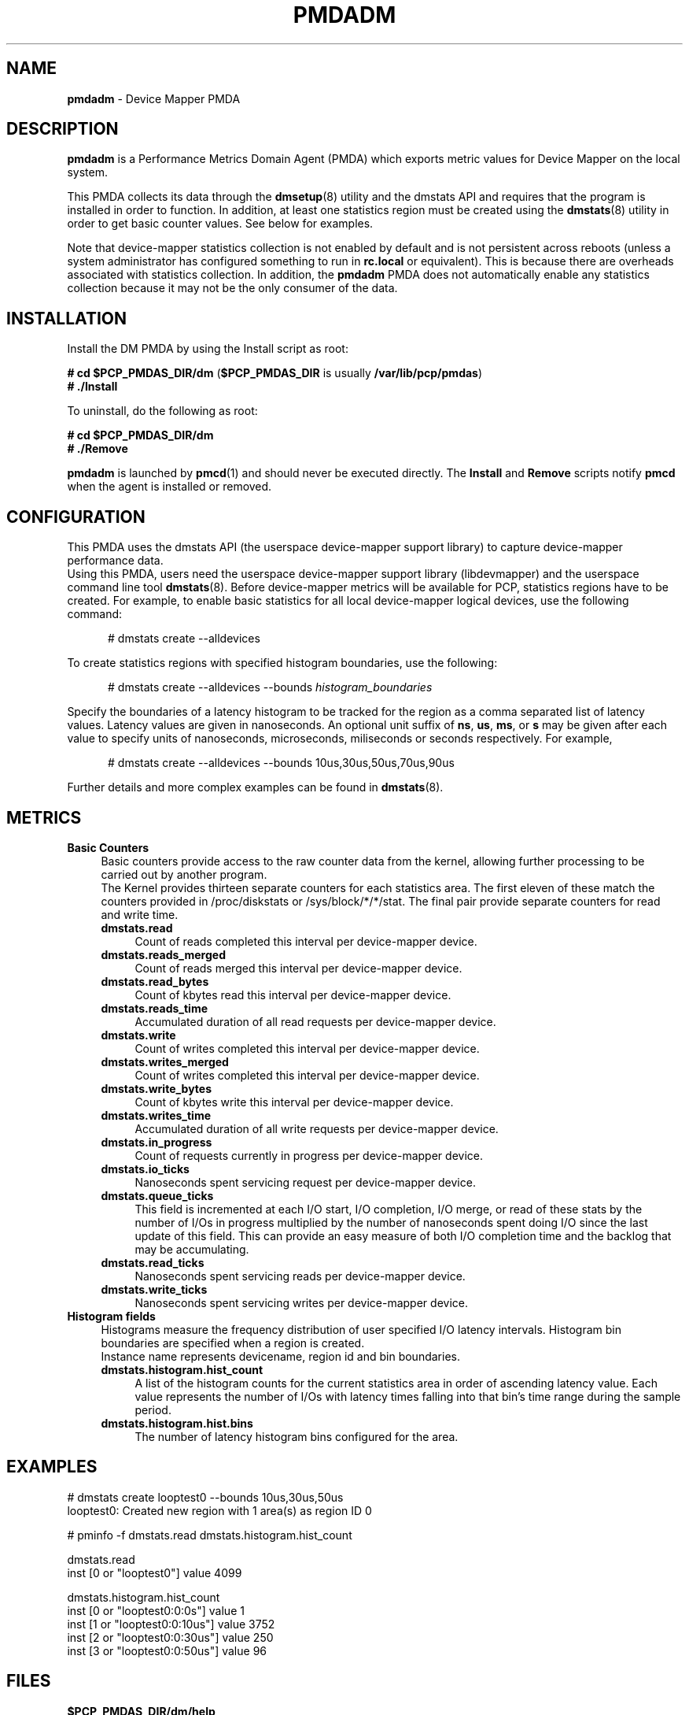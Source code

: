 '\"macro stdmacro
.\"
.\" Copyright (c) 2015 Red Hat.
.\"
.\" This program is free software; you can redistribute it and/or modify it
.\" under the terms of the GNU General Public License as published by the
.\" Free Software Foundation; either version 2 of the License, or (at your
.\" option) any later version.
.\"
.\" This program is distributed in the hope that it will be useful, but
.\" WITHOUT ANY WARRANTY; without even the implied warranty of MERCHANTABILITY
.\" or FITNESS FOR A PARTICULAR PURPOSE.  See the GNU General Public License
.\" for more details.
.\"
.\"
.TH PMDADM 1 "PCP" "Performance Co-Pilot"
.SH NAME
\f3pmdadm\f1 \- Device Mapper PMDA
.SH DESCRIPTION
.B pmdadm
is a Performance Metrics Domain Agent (PMDA) which exports
metric values for Device Mapper on the local system.
.PP
This PMDA collects its data through the
.BR dmsetup (8)
utility and the dmstats API and requires that the program is installed in order to function.
In addition, at least one statistics region must be created using the
.BR dmstats (8)
utility in order to get basic counter values.
See below for examples.
.PP
Note that device-mapper statistics collection is not enabled by default and is not
persistent across reboots (unless a system administrator has configured something to run
in
.B rc.local
or equivalent).
This is because there are overheads associated with statistics collection.
In addition, the
.B pmdadm
PMDA does not automatically enable any statistics collection
because it may not be the only consumer of the data.
.SH INSTALLATION
Install the DM PMDA by using the Install script as root:
.PP
      \fB# cd $PCP_PMDAS_DIR/dm\fP
(\fB$PCP_PMDAS_DIR\fP is usually
.BR /var/lib/pcp/pmdas )
.br
      \fB# ./Install\fP
.PP
To uninstall, do the following as root:
.PP
      \fB# cd $PCP_PMDAS_DIR/dm\fP
.br
      \fB# ./Remove\fP
.PP
.B pmdadm
is launched by
.BR pmcd (1)
and should never be executed directly.
The
.B Install
and
.B Remove
scripts notify
.B pmcd
when the agent is installed or removed.
.SH CONFIGURATION
This PMDA uses the dmstats API (the userspace device-mapper support library)
to capture device-mapper performance data.
.br
Using this PMDA, users need the userspace device-mapper support library (libdevmapper)
and the userspace command line tool
.BR dmstats (8).
Before device-mapper metrics will be available for PCP,
statistics regions have to be created.
For example, to enable basic statistics for all local device-mapper logical devices,
use the following command:
.P
.ft CW
.nf
.in +0.5i
# dmstats create --alldevices
.in
.fi
.PP
To create statistics regions with specified histogram boundaries, use the following:
.P
.ft CW
.nf
.in +0.5i
# dmstats create --alldevices --bounds\fP \fIhistogram_boundaries
.in
.fi
.PP
Specify the boundaries of a latency histogram to be tracked for the region as a comma
separated list of latency values. Latency values are given in nanoseconds. An optional
unit suffix of
.BR ns ,
.BR us ,
.BR ms ,
or
.BR s
may be given after each value to specify units of nanoseconds,
microseconds, miliseconds or seconds respectively.
For example,
.P
.ft CW
.nf
.in +0.5i
# dmstats create --alldevices --bounds 10us,30us,50us,70us,90us
.in
.fi
.PP
Further details and more complex examples can be found in
.BR dmstats (8).
.SH METRICS
.IP "\fBBasic Counters\fR" 4
Basic counters provide access to the raw counter data from the kernel,
allowing further processing to be carried out by another program.
.br
The Kernel provides thirteen separate counters for each statistics area.
The first eleven of these match the counters provided in /proc/diskstats
or /sys/block/*/*/stat. The final pair provide separate counters for
read and write time.
.RS 4
.IP "\fBdmstats.read\fR" 4
Count of reads completed this interval per device-mapper device.
.IP "\fBdmstats.reads_merged\fR" 4
Count of reads merged this interval per device-mapper device.
.IP "\fBdmstats.read_bytes\fR" 4
Count of kbytes read this interval per device-mapper device.
.IP "\fBdmstats.reads_time\fR" 4
Accumulated duration of all read requests per device-mapper device.
.IP "\fBdmstats.write\fR" 4
Count of writes completed this interval per device-mapper device.
.IP "\fBdmstats.writes_merged\fR" 4
Count of writes completed this interval per device-mapper device.
.IP "\fBdmstats.write_bytes\fR" 4
Count of kbytes write this interval per device-mapper device.
.IP "\fBdmstats.writes_time\fR" 4
Accumulated duration of all write requests per device-mapper device.
.IP "\fBdmstats.in_progress\fR" 4
Count of requests currently in progress per device-mapper device.
.IP "\fBdmstats.io_ticks\fR" 4
Nanoseconds spent servicing request per device-mapper device.
.IP "\fBdmstats.queue_ticks\fR" 4
This field is incremented at each I/O start, I/O completion, I/O merge,
or read of these stats by the number of I/Os in progress multiplied by
the number of nanoseconds spent doing I/O since the last update of
this field. This can provide an easy measure of both I/O completion time
and the backlog that may be accumulating.
.IP "\fBdmstats.read_ticks\fR" 4
Nanoseconds spent servicing reads per device-mapper device.
.IP "\fBdmstats.write_ticks\fR" 4
Nanoseconds spent servicing writes per device-mapper device.
.br
.RS -4
.IP "\fBHistogram fields\fR" 4
Histograms measure the frequency distribution of user specified I/O latency intervals.
Histogram bin boundaries are specified when a region is created.
.br
Instance name represents devicename, region id and bin boundaries.
.RS 4
.IP "\fBdmstats.histogram.hist_count\fR" 4
A list of the histogram counts for the current statistics area in order of
ascending latency value. Each value represents the number of I/Os with
latency times falling into that bin's time range during the sample period.
.IP "\fBdmstats.histogram.hist.bins\fR" 4
The number of latency histogram bins configured for the area.
.RE
.SH EXAMPLES
.ft CW
.nf
.in
    # dmstats create looptest0 --bounds 10us,30us,50us
.br
    looptest0: Created new region with 1 area(s) as region ID 0
.PP
    # pminfo -f dmstats.read dmstats.histogram.hist_count
.br

.br
        dmstats.read
.br
            inst [0 or "looptest0"] value 4099
.br

.br
        dmstats.histogram.hist_count
.br
            inst [0 or "looptest0:0:0s"] value 1
.br
            inst [1 or "looptest0:0:10us"] value 3752
.br
            inst [2 or "looptest0:0:30us"] value 250
.br
            inst [3 or "looptest0:0:50us"] value 96
.in
.fi
.SH FILES
.IP "\fB$PCP_PMDAS_DIR/dm/help\fR" 4
default help text file for the dm metrics
.IP "\fB$PCP_PMDAS_DIR/dm/Install\fR" 4
installation script for the \fBpmdadm\fR agent
.IP "\fB$PCP_PMDAS_DIR/dm/Remove\fR" 4
undo installation script for the \fBpmdadm\fR agent
.IP "\fB$PCP_LOG_DIR/pmcd/dm.log\fR" 4
default log file for error messages from \fBpmdadm\fR
.SH PCP ENVIRONMENT
Environment variables with the prefix \fBPCP_\fR are used to parameterize
the file and directory names used by \fBPCP\fR. On each installation, the
file \fB/etc/pcp.conf\fR contains the local values for these variables.
The \fB$PCP_CONF\fR variable may be used to specify an alternative
configuration file, as described in \fIpcp.conf\fR(5).
.SH SEE ALSO
.BR PCPIntro (1),
.BR pmcd (1),
.BR pmstore (1),
.BR dmsetup (8)
and
.BR dmstats (8).
